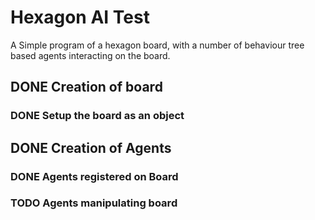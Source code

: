 * Hexagon AI Test
A Simple program of a hexagon board, with a number of behaviour tree based agents 
interacting on the board. 
** DONE Creation of board
*** DONE Setup the board as an object
** DONE Creation of Agents
*** DONE Agents registered on Board
*** TODO Agents manipulating board
